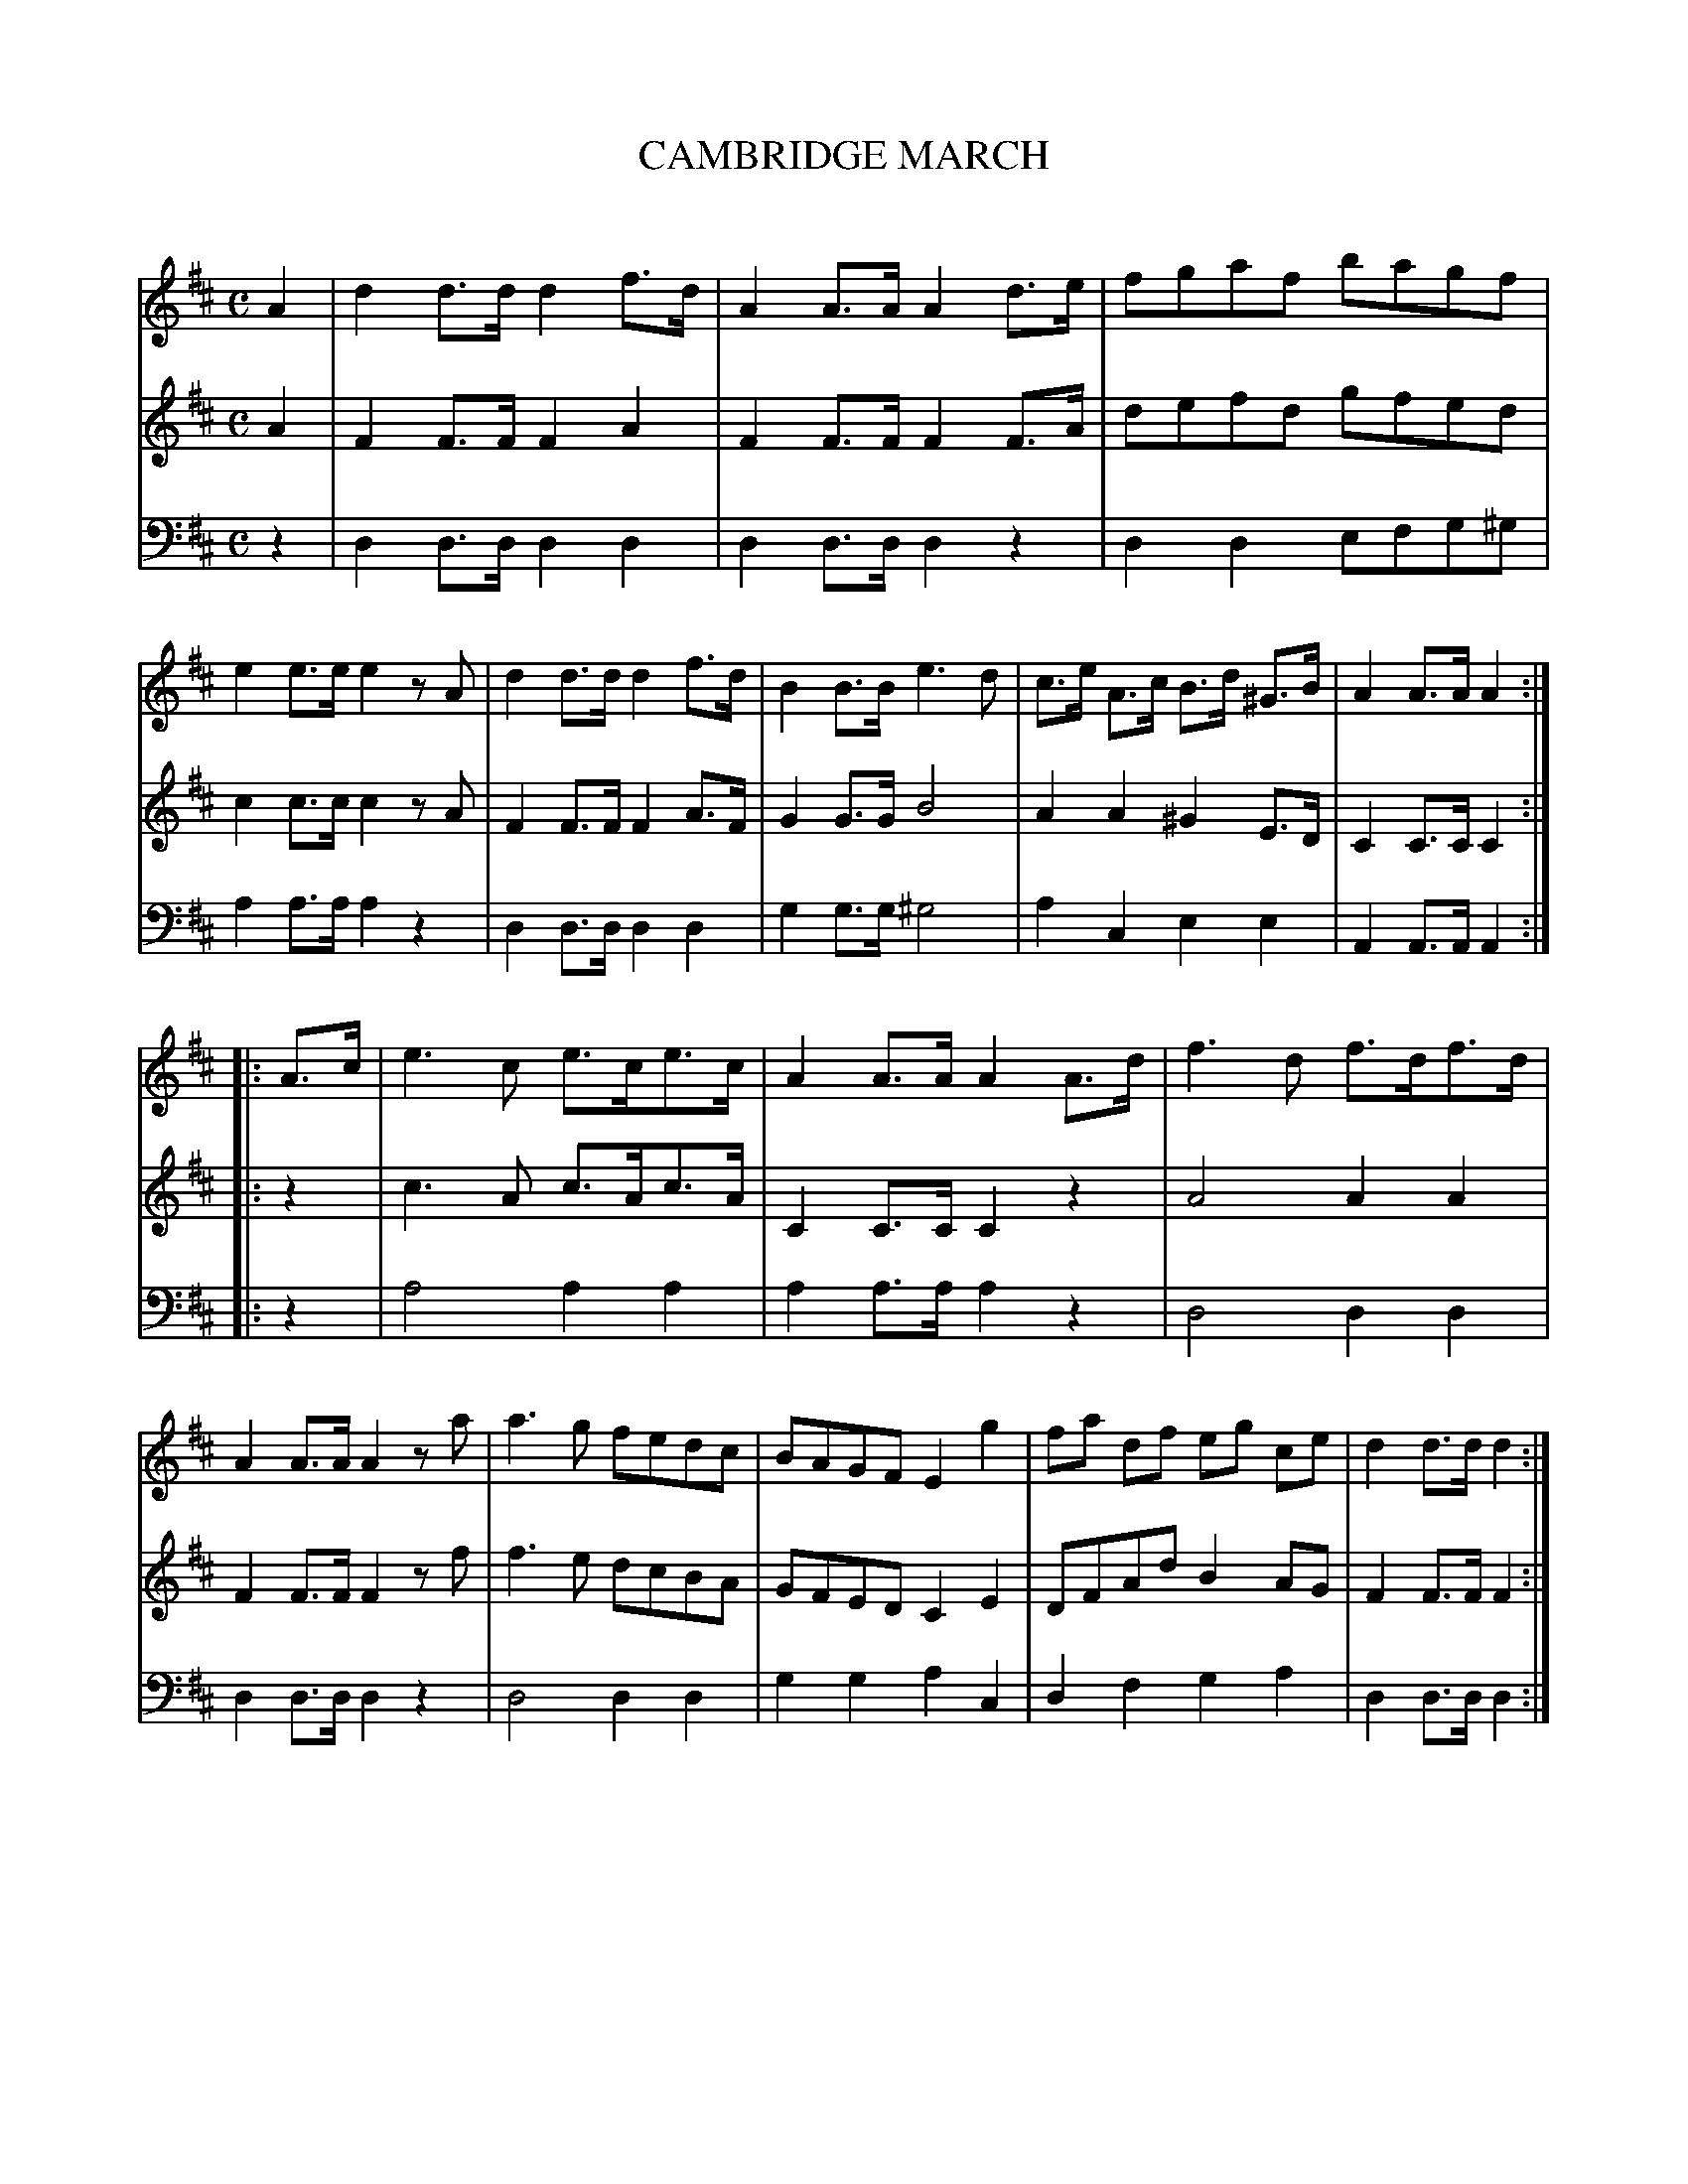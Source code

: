 X: 30201
T: CAMBRIDGE MARCH
C:
%R: march
B: Elias Howe "The Musician's Companion" Part 3 1844 p.20 #1
S: http://imslp.org/wiki/The_Musician's_Companion_(Howe,_Elias)
S: https://archive.org/stream/firstthirdpartof03howe/#page/66/mode/1up
Z: 2016 John Chambers <jc:trillian.mit.edu>
M: C
L: 1/8
K: D
% - - - - - - - - - - - - - - - - - - - - - - - - -
V: 1 staves=3
A2 |\
d2d>d d2f>d | A2A>A A2d>e | fgaf bagf | e2e>e e2zA |\
d2d>d d2f>d | B2B>B e3d | c>e A>c B>d ^G>B | A2A>A A2 :|
|: A>c |\
e3c e>ce>c | A2A>A A2A>d | f3d f>df>d | A2A>A A2za |\
a3g fedc | BAGF E2g2 | fa df eg ce | d2d>d d2 :|
% - - - - - - - - - - - - - - - - - - - - - - - - -
V: 2
A2 |\
F2F>F F2A2 | F2F>F F2F>A | defd gfed | c2c>c c2zA |\
F2F>F F2A>F | G2G>G B4 | A2A2 ^G2E>D | C2C>C C2 :|
|: z2 |\
c3A c>Ac>A | C2C>C C2z2 | A4 A2A2 | F2F>F F2zf |\
f3e dcBA | GFED C2E2 | DFAd B2AG | F2F>F F2 :|
% - - - - - - - - - - - - - - - - - - - - - - - - -
V: 3 clef=bass middle=d
z2 |\
d2d>d d2d2 | d2d>d d2z2 | d2d2 efg^g | a2a>a a2z2 |\
d2d>d d2d2 | g2g>g ^g4 | a2c2 e2e2 | A2A>A A2 :|
|: z2 |\
a4 a2a2 | a2a>a a2z2 | d4 d2d2 | d2d>d d2z2 |\
d4 d2d2 | g2g2 a2c2 | d2f2 g2a2 | d2d>d d2 :|
% - - - - - - - - - - - - - - - - - - - - - - - - -
